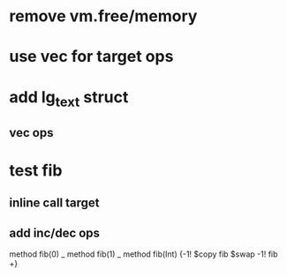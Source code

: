 * remove vm.free/memory
* use vec for target ops
* add lg_text struct
** vec ops
* test fib
** inline call target
** add inc/dec ops

method fib(0)   _
method fib(1)   _
method fib(Int) {-1! $copy fib $swap -1! fib +}
